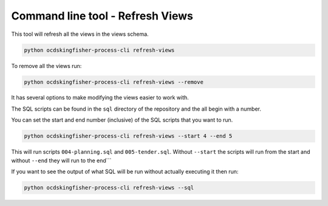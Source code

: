 Command line tool - Refresh Views
===========================================

This tool will refresh all the views in the views schema.  

.. code-block:: shell-session

    python ocdskingfisher-process-cli refresh-views

To remove all the views run:

.. code-block:: shell-session

    python ocdskingfisher-process-cli refresh-views --remove


It has several options to make modifying the views easier to work with.

The SQL scripts can be found in the ``sql`` directory of the repository and the all begin with a number.

You can set the start and end number (inclusive) of the SQL scripts that you want to run.

.. code-block:: shell-session

    python ocdskingfisher-process-cli refresh-views --start 4 --end 5

This will run scripts ``004-planning.sql`` and ``005-tender.sql``.  Without ``--start`` the scripts will run from the start and without ``--end`` they will run to the end```

If you want to see the output of what SQL will be run without actually executing it then run:

.. code-block:: shell-session

    python ocdskingfisher-process-cli refresh-views --sql

